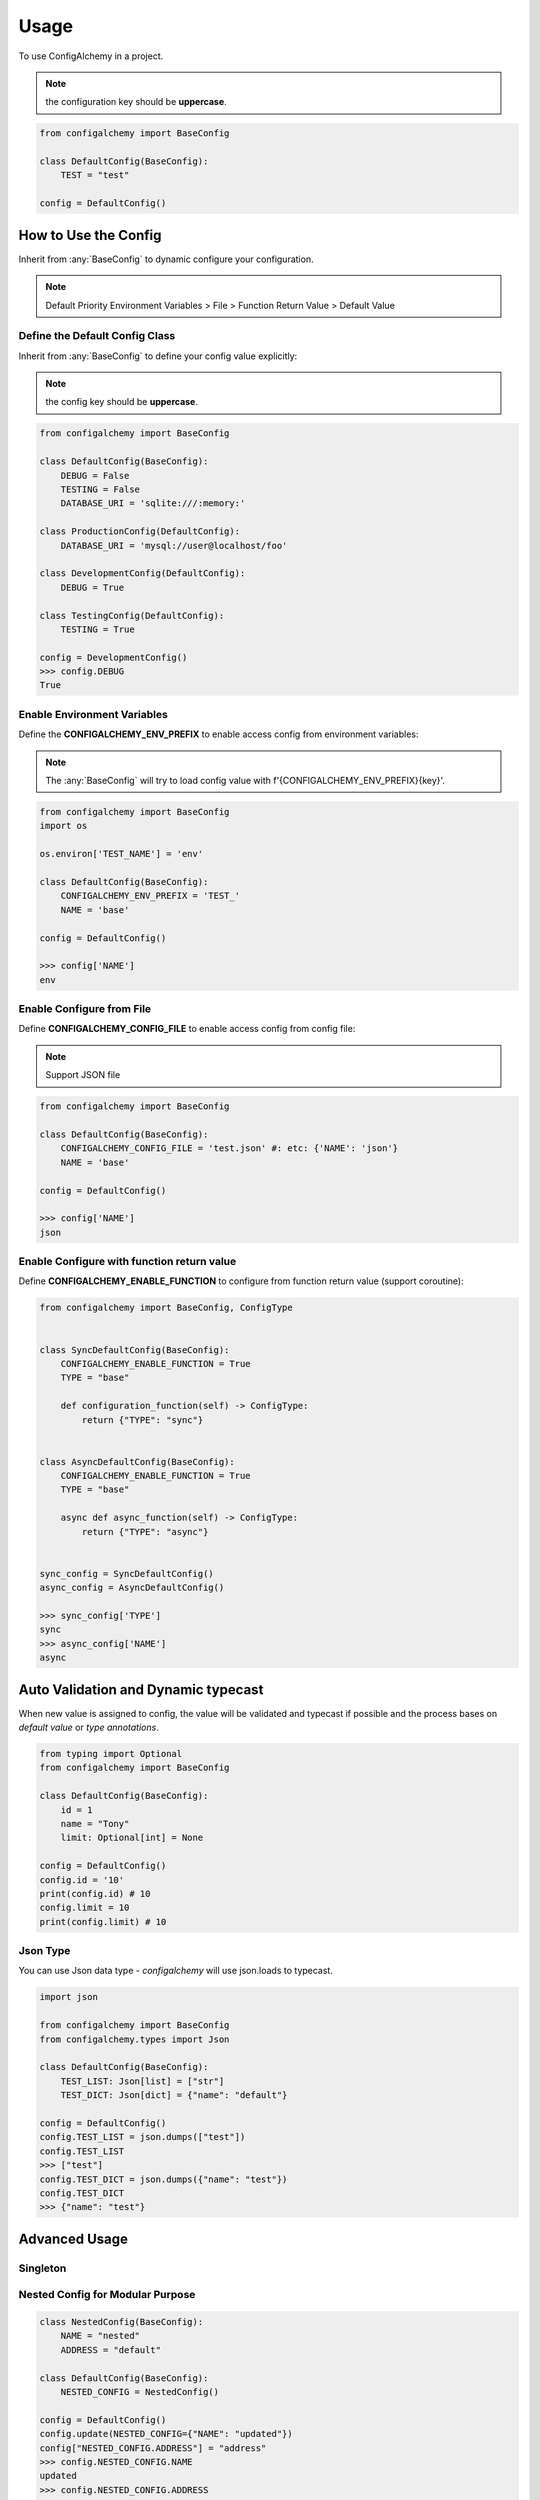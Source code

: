 =====
Usage
=====

To use ConfigAlchemy in a project.

.. note:: the configuration key should be **uppercase**.

.. code-block:: python

    from configalchemy import BaseConfig

    class DefaultConfig(BaseConfig):
        TEST = "test"

    config = DefaultConfig()

How to Use the Config
==============================================

Inherit from :any:`BaseConfig` to dynamic configure your configuration.

.. note:: Default Priority
    Environment Variables > File > Function Return Value > Default Value

Define the Default Config Class
-----------------------------------------

Inherit from :any:`BaseConfig` to define your config value explicitly:

.. note:: the config key should be **uppercase**.

.. code-block:: python

    from configalchemy import BaseConfig

    class DefaultConfig(BaseConfig):
        DEBUG = False
        TESTING = False
        DATABASE_URI = 'sqlite:///:memory:'

    class ProductionConfig(DefaultConfig):
        DATABASE_URI = 'mysql://user@localhost/foo'

    class DevelopmentConfig(DefaultConfig):
        DEBUG = True

    class TestingConfig(DefaultConfig):
        TESTING = True

    config = DevelopmentConfig()
    >>> config.DEBUG
    True

Enable Environment Variables
----------------------------------------

Define the **CONFIGALCHEMY_ENV_PREFIX** to enable access config from environment variables:

.. note:: The :any:`BaseConfig` will try to load config value with f'{CONFIGALCHEMY_ENV_PREFIX}{key}'.

.. code-block:: python

    from configalchemy import BaseConfig
    import os

    os.environ['TEST_NAME'] = 'env'

    class DefaultConfig(BaseConfig):
        CONFIGALCHEMY_ENV_PREFIX = 'TEST_'
        NAME = 'base'

    config = DefaultConfig()

    >>> config['NAME']
    env

Enable Configure from File
---------------------------------

Define **CONFIGALCHEMY_CONFIG_FILE** to enable access config from config file:

.. note:: Support JSON file

.. code-block:: python

    from configalchemy import BaseConfig

    class DefaultConfig(BaseConfig):
        CONFIGALCHEMY_CONFIG_FILE = 'test.json' #: etc: {'NAME': 'json'}
        NAME = 'base'

    config = DefaultConfig()

    >>> config['NAME']
    json

Enable Configure with function return value
----------------------------------------------------
Define **CONFIGALCHEMY_ENABLE_FUNCTION** to configure from function return value (support coroutine):

.. code-block:: python

    from configalchemy import BaseConfig, ConfigType


    class SyncDefaultConfig(BaseConfig):
        CONFIGALCHEMY_ENABLE_FUNCTION = True
        TYPE = "base"

        def configuration_function(self) -> ConfigType:
            return {"TYPE": "sync"}


    class AsyncDefaultConfig(BaseConfig):
        CONFIGALCHEMY_ENABLE_FUNCTION = True
        TYPE = "base"

        async def async_function(self) -> ConfigType:
            return {"TYPE": "async"}


    sync_config = SyncDefaultConfig()
    async_config = AsyncDefaultConfig()

    >>> sync_config['TYPE']
    sync
    >>> async_config['NAME']
    async


Auto Validation and Dynamic typecast
==============================================

When new value is assigned to config, the value will be validated and typecast if possible and the process bases on
`default value` or `type annotations`.

.. code-block:: python

    from typing import Optional
    from configalchemy import BaseConfig

    class DefaultConfig(BaseConfig):
        id = 1
        name = "Tony"
        limit: Optional[int] = None

    config = DefaultConfig()
    config.id = '10'
    print(config.id) # 10
    config.limit = 10
    print(config.limit) # 10

Json Type
----------------------------------------------------

You can use Json data type - `configalchemy` will use json.loads to typecast.

.. code-block:: python

    import json

    from configalchemy import BaseConfig
    from configalchemy.types import Json

    class DefaultConfig(BaseConfig):
        TEST_LIST: Json[list] = ["str"]
        TEST_DICT: Json[dict] = {"name": "default"}

    config = DefaultConfig()
    config.TEST_LIST = json.dumps(["test"])
    config.TEST_LIST
    >>> ["test"]
    config.TEST_DICT = json.dumps({"name": "test"})
    config.TEST_DICT
    >>> {"name": "test"}


Advanced Usage
=====================================

Singleton
------------------------------------------

.. code-block:: python
    from configalchemy import SingletonMetaClass
    class FrameworkConfig(BaseConfig, metaclass=SingletonMetaClass):
        NAME = "nested"

    # your framework code
    current_config = FrameworkConfig.instance()

Nested Config for Modular Purpose
------------------------------------------

.. code-block:: python

    class NestedConfig(BaseConfig):
        NAME = "nested"
        ADDRESS = "default"

    class DefaultConfig(BaseConfig):
        NESTED_CONFIG = NestedConfig()

    config = DefaultConfig()
    config.update(NESTED_CONFIG={"NAME": "updated"})
    config["NESTED_CONFIG.ADDRESS"] = "address"
    >>> config.NESTED_CONFIG.NAME
    updated
    >>> config.NESTED_CONFIG.ADDRESS
    address


Lazy
---------------

Use `lazy` to turn any callable into a lazy evaluated callable. Results are memoized;
the function is evaluated on first access.


.. code-block:: python

    from configalchemy.lazy import lazy, reset_lazy


    def get_name():
        print("evaluating")
        return "World"


    lazy_name = lazy(get_name)
    >>> print(f"Hello {lazy_name}")
    evaluating
    Hello World
    >>> print(f"Hello {lazy_name}")
    Hello World
    >>> reset_lazy(lazy_name)
    >>> print(f"Hello {lazy_name}")
    evaluating
    Hello World

Proxy
------------------

Use `proxy` to turn any callable into a lazy evaluated callable. Results are not memoized;
the function is evaluated on every access.


.. code-block:: python

    from configalchemy.lazy import proxy


    def get_name():
        print("evaluating")
        return "World"


    lazy_name = proxy(get_name)
    >>> print(f"Hello {lazy_name}")
    evaluating
    Hello World
    >>> print(f"Hello {lazy_name}")
    evaluating
    Hello World

Pool
------------------
Use `Pool` to turn any callable into a pool. Result will be return by a context manager.
the function is evaluated on result first access.

.. code-block:: python

    from configalchemy.lazy import Pool


    def connect():
        print("connecting")
        return socket


    connect_pool = Pool(connect)
    >>> with connect_pool as connect:
    ...     connect.send("")
    connecting
    0
    >>> with connect_pool as connect:
    ...     connect.send("")
    0

Access config from Apollo
-------------------------------------------

`Apollo - A reliable configuration management system <https://github.com/ctripcorp/apollo>`_

You can inherit from :any:`ApolloBaseConfig` to access config from Apollo.

.. code-block:: python

    from configalchemy.contrib.apollo import ApolloBaseConfig
    class DefaultConfig(ApolloBaseConfig):

        #: apollo
        ENABLE_LONG_POLL = True
        APOLLO_SERVER_URL = ""
        APOLLO_APP_ID = ""
        APOLLO_CLUSTER = "default"
        APOLLO_NAMESPACE = "application"



